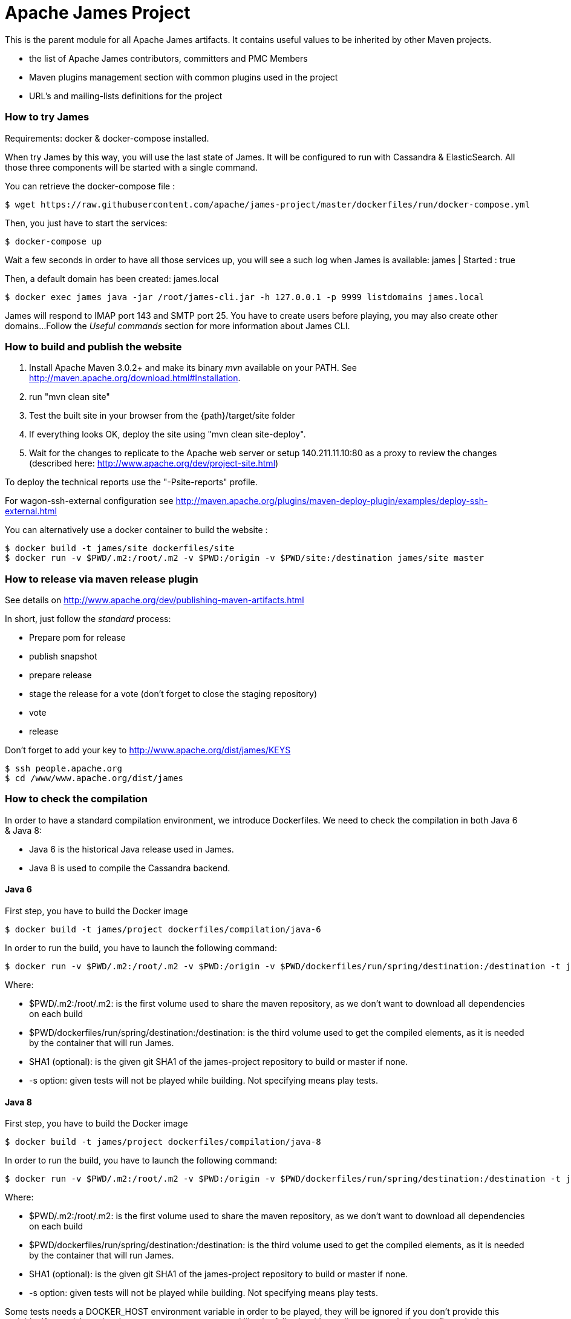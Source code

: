 Apache James Project
====================

This is the parent module for all Apache James artifacts. It contains useful values to be inherited by other Maven projects.

* the list of Apache James contributors, committers and PMC Members
* Maven plugins management section with common plugins used in the project
* URL's and mailing-lists definitions for the project

=== How to try James

Requirements: docker & docker-compose installed.

When try James by this way, you will use the last state of James.
It will be configured to run with Cassandra & ElasticSearch.
All those three components will be started with a single command.

You can retrieve the docker-compose file :

    $ wget https://raw.githubusercontent.com/apache/james-project/master/dockerfiles/run/docker-compose.yml

Then, you just have to start the services:

    $ docker-compose up

Wait a few seconds in order to have all those services up, you will see a such log when James is available:
james           | Started : true

Then, a default domain has been created: james.local

    $ docker exec james java -jar /root/james-cli.jar -h 127.0.0.1 -p 9999 listdomains james.local

James will respond to IMAP port 143 and SMTP port 25.
You have to create users before playing, you may also create other domains...
Follow the 'Useful commands' section for more information about James CLI.


=== How to build and publish the website

 1. Install Apache Maven 3.0.2+ and make its binary 'mvn' available on your PATH.
    See http://maven.apache.org/download.html#Installation.
 2. run "mvn clean site"
 3. Test the built site in your browser from the {path}/target/site folder
 4. If everything looks OK, deploy the site using "mvn clean site-deploy".
 5. Wait for the changes to replicate to the Apache web server or setup 140.211.11.10:80 as
    a proxy to review the changes (described here: http://www.apache.org/dev/project-site.html)

To deploy the technical reports use the "-Psite-reports" profile.

For wagon-ssh-external configuration see
http://maven.apache.org/plugins/maven-deploy-plugin/examples/deploy-ssh-external.html

You can alternatively use a docker container to build the website :

    $ docker build -t james/site dockerfiles/site
    $ docker run -v $PWD/.m2:/root/.m2 -v $PWD:/origin -v $PWD/site:/destination james/site master

=== How to release via maven release plugin

See details on http://www.apache.org/dev/publishing-maven-artifacts.html

In short, just follow the 'standard' process:

* Prepare pom for release
* publish snapshot
* prepare release
* stage the release for a vote (don't forget to close the staging repository)
* vote
* release

Don't forget to add your key to http://www.apache.org/dist/james/KEYS

    $ ssh people.apache.org
    $ cd /www/www.apache.org/dist/james


=== How to check the compilation

In order to have a standard compilation environment, we introduce Dockerfiles.
We need to check the compilation in both Java 6 & Java 8:

- Java 6 is the historical Java release used in James.
- Java 8 is used to compile the Cassandra backend.

==== Java 6

First step, you have to build the Docker image

    $ docker build -t james/project dockerfiles/compilation/java-6

In order to run the build, you have to launch the following command:

    $ docker run -v $PWD/.m2:/root/.m2 -v $PWD:/origin -v $PWD/dockerfiles/run/spring/destination:/destination -t james/project -s SHA1

Where:

- $PWD/.m2:/root/.m2: is the first volume used to share the maven repository,
as we don't want to download all dependencies on each build
- $PWD/dockerfiles/run/spring/destination:/destination: is the third volume used to get the compiled elements,
as it is needed by the container that will run James.
- SHA1 (optional): is the given git SHA1 of the james-project repository to build or master if none.
- -s option: given tests will not be played while building. Not specifying means play tests.

==== Java 8

First step, you have to build the Docker image

    $ docker build -t james/project dockerfiles/compilation/java-8

In order to run the build, you have to launch the following command:

    $ docker run -v $PWD/.m2:/root/.m2 -v $PWD:/origin -v $PWD/dockerfiles/run/spring/destination:/destination -t james/project -s SHA1

Where:

- $PWD/.m2:/root/.m2: is the first volume used to share the maven repository,
as we don't want to download all dependencies on each build
- $PWD/dockerfiles/run/spring/destination:/destination: is the third volume used to get the compiled elements,
as it is needed by the container that will run James.
- SHA1 (optional): is the given git SHA1 of the james-project repository to build or master if none.
- -s option: given tests will not be played while building. Not specifying means play tests.

Some tests needs a DOCKER_HOST environment variable in order to be played, they will be ignored if you don't provide this variable.
If you wish to play them, you may use a command like the following (depending on your docker configuration):

    $ docker run --env DOCKER_HOST=tcp://172.17.0.1:2376 -v $PWD/.m2:/root/.m2 -v $PWD:/origin -v $PWD/dockerfiles/run/spring/destination:/destination -t james/project SHA1

If you are using a a fresh installation of Docker, your DOCKER_HOST should be unix:///var/run/docker.sock and you should mount this socket as a volume:

    $ docker run --env DOCKER_HOST=unix:///var/run/docker.sock -v /var/run/docker.sock:/var/run/docker.sock -v $PWD/.m2:/root/.m2 -v $PWD:/origin -v $PWD/dockerfiles/run/spring/destination:/destination -t james/project SHA1


=== How to run James in Docker

This feature is available for three configurations :

 * Java 8 + Guice + Cassandra + ElasticSearch
 * Java 8 + Guice + JPA + Lucene
 * Java 6 + Spring + JPA


==== Run James with Java 8 + Guice + Cassandra + ElasticSearch


===== Requirements
Built artifacts should be in ./dockerfiles/run/guice/cassandra/destination folder for cassandra.
If you haven't already:

    $ docker build -t james/project dockerfiles/compilation/java-8
    $ docker run -v $HOME/.m2:/root/.m2 -v $PWD:/origin \
  -v $PWD/dockerfiles/run/guice/cassandra/destination:/cassandra/destination \
  -t james/project -s HEAD


===== How to ?
You need a running *cassandra* in docker. To achieve this run :

    $ docker run -d --name=cassandra cassandra:2.2.3

You need a running *ElasticSearch* in docker. To achieve this run :

    $ docker run -d --name=elasticsearch elasticsearch:2.2.1

We need to provide the key we will use for TLS. For obvious reasons, this is not provided in this git.

Copy your TLS keys to `run/guice/cassandra/destination/conf/keystore` or generate it using the following command. The password must be `james72laBalle` to match default configuration.

    $ keytool -genkey -alias james -keyalg RSA -keystore dockerfiles/run/guice/cassandra/destination/conf/keystore

Then we need to build james container :

    $ docker build -t james_run dockerfiles/run/guice/cassandra

To run this container :

    $ docker run --hostname HOSTNAME -p "25:25" -p 80:80 -p "110:110" -p "143:143" -p "465:465" -p "587:587" -p "993:993" --link cassandra:cassandra --link elasticsearch:elasticsearch --name james_run -t james_run

Where :

- HOSTNAME: is the hostname you want to give to your James container. This DNS entry will be used to send mail to your James server.

You can add an optional port binding to port 8000, to expose the webadmin server. Please note that users are not authenticated on webadmin server, thus you should avoid exposing it in production.

To have log file accessible on a volume, add *-v  $PWD/logs:/logs* option to the above command line, where *$PWD/logs* is your local directory to put files in.


==== Run James with Java 8 + Guice + JPA + Lucene

===== Requirements
Built artifacts should be in ./dockerfiles/run/guice/jpa/destination folder for jpa.
If you haven't already:

    $ docker build -t james/project dockerfiles/compilation/java-8
    $ docker run -v $HOME/.m2:/root/.m2 -v $PWD:/origin \
  -v $PWD/dockerfiles/run/guice/jpa/destination:/jpa/destination \
  -t james/project -s HEAD


===== How to ?
We need to provide the key we will use for TLS. For obvious reasons, this is not provided in this git.

Copy your TLS keys to `run/guice/jpa/destination/conf/keystore` or generate it using the following command. The password must be `james72laBalle` to match default configuration.

    $ keytool -genkey -alias james -keyalg RSA -keystore dockerfiles/run/guice/jpa/destination/conf/keystore


Then we need to build james container :

    $ docker build -t james_run dockerfiles/run/guice/jpa

To run this container :

    $ docker run --hostname HOSTNAME -p "25:25" -p 80:80 -p "110:110" -p "143:143" -p "465:465" -p "587:587" -p "993:993" --name james_run -t james_run

HOSTNAME is the hostname you want to give to your James container. This DNS entry will be used to send mail to your James server.

You can add an optional port binding to port 8000, to expose the webadmin server. Please note that users are not authenticated on webadmin server, thus you should avoid exposing it in production.

To have log file accessible on a volume, add *-v  $PWD/logs:/logs* option to the above command line, where *$PWD/logs* is your local directory to put files in.


==== Run James with Java 6 + Spring + JPA

===== Requirements

Built artifacts should be in ./dockerfiles/run/spring/destination folder.

===== Howto ?

We need to provide the key we will use for TLS. For obvious reasons, this is not provided in this git.

Copy your TSL keys to destination/run/spring/conf/keystore or generate it using the following command. The password must be james72laBalle to match default configuration.

    $ keytool -genkey -alias james -keyalg RSA -keystore dockerfiles/run/spring/destination/conf/keystore

Then we need to build james container :

    $ docker build -t james_run dockerfiles/run/spring/

The provisioned james images bases on pre-build james server which is "linagora/james-project-spring-jpa". If we need to build james container with the default initial data (initial domain: james.local and initial users: user01, user02, user03):

    $ docker build -t james_run dockerfiles/run/spring/provisioned/

To run this container :

    $ docker run --hostname HOSTNAME -p "25:25" -p "110:110" -p "143:143" -p "465:465" -p "587:587" -p "993:993" --name james_run -t james_run

Where HOSTNAME is the hostname you want to give to your James container. This DNS entry will be used to send mail to your James server.


=== Other Useful commands

The base command is different whether you choose guice flavor or spring :

  * guice use : `docker exec james_run java -jar /root/james-cli.jar`
  * spring use : `docker exec james_run /root/james-server-app-3.0.0-beta6-SNAPSHOT/bin/james-cli.sh`

==== How to add a domain ?

    # Add DOMAIN to 127.0.0.1 in your host /etc/hosts
    $ <your-command-here> -h 127.0.0.1 -p 9999 adddomain DOMAIN

DOMAIN: is the domain you want to add.

==== How to add a user ?

    $ <your-command-here> -h 127.0.0.1 -p 9999 adduser USER_MAIL_ADDRESS PASSWORD

Where :

* USER_MAIL_ADDRESS: is the mail address that will be used by this user.
* PASSWORD: is the password that will be used by this user.

You can then just add DOMAIN to your /etc/hosts and you can connect to your james account with for instance Thunderbird.

==== How to manage SIEVE scripts ?

Each user can manage his SIEVE scripts threw the manage SIEVE mailet.

To use the manage SIEVE mailet :

 * You need to create the user sievemanager@DOMAIN ( if you don't, the SMTP server will check the domain, recognize it, and look for an absent local user, and will generate an error ).
 * You can send Manage Sieve commands by mail to sievemanager@DOMAIN. Your subject must contain the command. Scripts needs to be added as attachments and need the ".sieve" extension.

To activate a script for a user, you need the following combinaison :

 * PUTSCRIPT scriptname
 * SETACTIVE scriptname

==== How to retrieve users and password from my previous container

Some james data (those non related to mailbox, eg : mail queue, domains, users, rrt, SIEVE scripts, mail repositories ) are not yet supported by our Cassandra implementation.

To keep these data when you run a new container, you can mount the following volume :

 -v /root/james-server-app-3.0.0-beta6-SNAPSHOT/var:WORKDIR/destination/var

Where :

* WORKDIR: is the absolute path to your james-parent workdir.

Beware : you will have concurrency issues if multiple containers are running on this single volume.

==== How to run deployment Tests

We wrote some MPT (James' Mail Protocols Tests subproject) deployment tests to validate a James
deployment.

It uses the External-James module, that uses environment variables to locate a remote
IMAP server and run integration tests against it.

For that, the target James Server needs to be configured with a domain domain and a user imapuser
with password password. Read above documentation to see how you can do this.

You have to run MPT tests inside docker. As you need to use maven, the simplest option is to
use james/parent image, and override the entry point ( as git and maven are already configured
there ) :

    $ docker run -t --entrypoint="/root/integration_tests.sh" -v $PWD/.m2:/root/.m2 -v $PWD:/origin james/project JAMES_IP JAMES_PORT SHA1

Where :

* JAMES_IP: IP address or DNS entry for your James server
* JAMES_PORT: Port allocated to James' IMAP port (should be 143).
* SHA1(optional): Branch to use in order to build integration tests or master if none.

==== How to check the merge of a commit

First step, you have to build the Docker image

    $ docker build -t james/merge dockerfiles/merge

In order to run the build, you have to launch the following command:

    $ docker run -v $PWD:/origin -t james/merge SHA1 RESULTING_BRANCH

Where :

- SHA1: is the given git SHA1 of the james-project repository to merge.
- RESULTING_BRANCH: is the branch created when merging.
 "I am working on James"
 